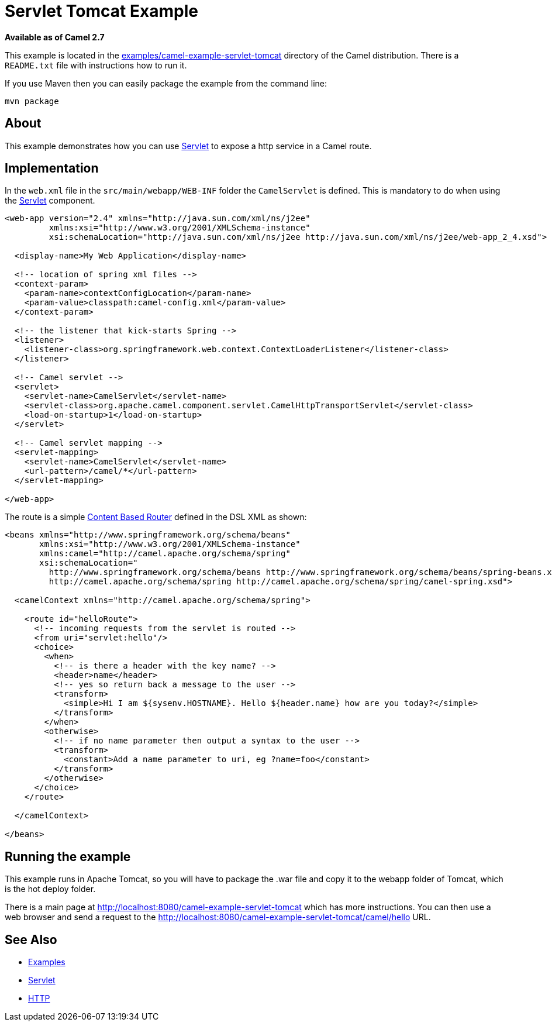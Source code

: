 [[ServletTomcatExample-ServletTomcatExample]]
= Servlet Tomcat Example

*Available as of Camel 2.7*

This example is located in the
https://github.com/apache/camel/blob/master/examples/camel-example-servlet-tomcat[examples/camel-example-servlet-tomcat]
directory of the Camel distribution.
There is a `README.txt` file with instructions how to run it.

If you use Maven then you can easily package the example from the command line:

----
mvn package
----

[[ServletTomcatExample-About]]
== About

This example demonstrates how you can use xref:components::servlet-component.adoc[Servlet] to expose
a http service in a Camel route.

[[ServletTomcatExample-Implementation]]
== Implementation

In the `web.xml` file in the `src/main/webapp/WEB-INF` folder the `CamelServlet`
is defined. This is mandatory to do when using the xref:components::servlet-component.adoc[Servlet]
component.

[source,xml]
----
<web-app version="2.4" xmlns="http://java.sun.com/xml/ns/j2ee"
         xmlns:xsi="http://www.w3.org/2001/XMLSchema-instance"
         xsi:schemaLocation="http://java.sun.com/xml/ns/j2ee http://java.sun.com/xml/ns/j2ee/web-app_2_4.xsd">

  <display-name>My Web Application</display-name>

  <!-- location of spring xml files -->
  <context-param>
    <param-name>contextConfigLocation</param-name>
    <param-value>classpath:camel-config.xml</param-value>
  </context-param>

  <!-- the listener that kick-starts Spring -->
  <listener>
    <listener-class>org.springframework.web.context.ContextLoaderListener</listener-class>
  </listener>

  <!-- Camel servlet -->
  <servlet>
    <servlet-name>CamelServlet</servlet-name>
    <servlet-class>org.apache.camel.component.servlet.CamelHttpTransportServlet</servlet-class>
    <load-on-startup>1</load-on-startup>
  </servlet>

  <!-- Camel servlet mapping -->
  <servlet-mapping>
    <servlet-name>CamelServlet</servlet-name>
    <url-pattern>/camel/*</url-pattern>
  </servlet-mapping>

</web-app>
----

The route is a simple xref:content-based-router-eip.adoc[Content Based Router] defined
in the DSL XML as shown:

[source,xml]
----
<beans xmlns="http://www.springframework.org/schema/beans"
       xmlns:xsi="http://www.w3.org/2001/XMLSchema-instance"
       xmlns:camel="http://camel.apache.org/schema/spring"
       xsi:schemaLocation="
         http://www.springframework.org/schema/beans http://www.springframework.org/schema/beans/spring-beans.xsd
         http://camel.apache.org/schema/spring http://camel.apache.org/schema/spring/camel-spring.xsd">

  <camelContext xmlns="http://camel.apache.org/schema/spring">

    <route id="helloRoute">
      <!-- incoming requests from the servlet is routed -->
      <from uri="servlet:hello"/>
      <choice>
        <when>
          <!-- is there a header with the key name? -->
          <header>name</header>
          <!-- yes so return back a message to the user -->
          <transform>
            <simple>Hi I am ${sysenv.HOSTNAME}. Hello ${header.name} how are you today?</simple>
          </transform>
        </when>
        <otherwise>
          <!-- if no name parameter then output a syntax to the user -->
          <transform>
            <constant>Add a name parameter to uri, eg ?name=foo</constant>
          </transform>
        </otherwise>
      </choice>
    </route>

  </camelContext>

</beans>
----

[[ServletTomcatExample-Runningtheexample]]
== Running the example

This example runs in Apache Tomcat, so you will have to package the .war file and copy
it to the webapp folder of Tomcat, which is the hot deploy folder.

There is a main page at
http://localhost:8080/camel-example-servlet-tomcat which has more instructions.
You can then use a web browser and send a request to the
http://localhost:8080/camel-example-servlet-tomcat/camel/hello URL.

[[ServletTomcatExample-SeeAlso]]
== See Also

* xref:examples.adoc[Examples]
*  xref:components::servlet-component.adoc[Servlet]
*  xref:components::http-component.adoc[HTTP]

